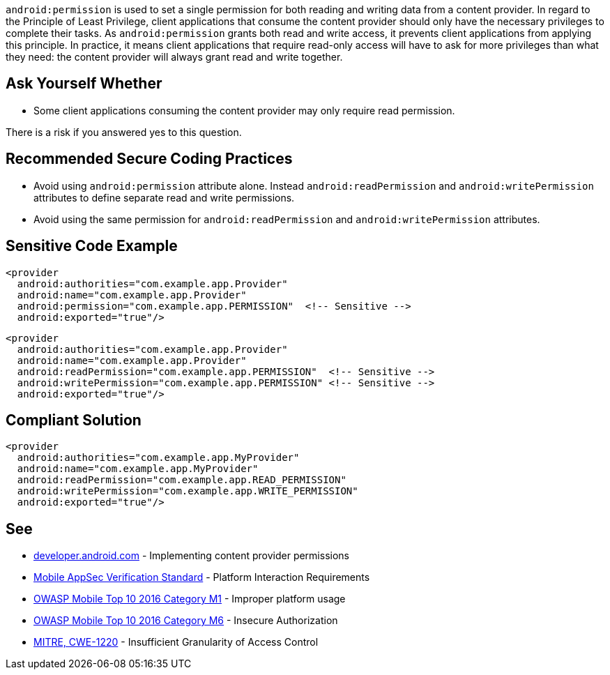 ``++android:permission++`` is used to set a single permission for both reading and writing data from a content provider.
In regard to the Principle of Least Privilege, client applications that consume the content provider should only have the necessary privileges to complete their tasks. As ``++android:permission++`` grants both read and write access, it prevents client applications from applying this principle.
In practice, it means client applications that require read-only access will have to ask for more privileges than what they need: the content provider will always grant read and write together.


== Ask Yourself Whether

* Some client applications consuming the content provider may only require read permission.

There is a risk if you answered yes to this question.


== Recommended Secure Coding Practices

* Avoid using ``++android:permission++`` attribute alone. Instead ``++android:readPermission++`` and ``++android:writePermission++`` attributes to define separate read and write permissions.
* Avoid using the same permission for ``++android:readPermission++`` and ``++android:writePermission++`` attributes.


== Sensitive Code Example

[source,xml]
----
<provider 
  android:authorities="com.example.app.Provider"
  android:name="com.example.app.Provider"
  android:permission="com.example.app.PERMISSION"  <!-- Sensitive -->
  android:exported="true"/>
----

[source,xml]
----
<provider
  android:authorities="com.example.app.Provider"
  android:name="com.example.app.Provider"
  android:readPermission="com.example.app.PERMISSION"  <!-- Sensitive -->
  android:writePermission="com.example.app.PERMISSION" <!-- Sensitive -->
  android:exported="true"/>
----

== Compliant Solution

[source,xml]
----
<provider 
  android:authorities="com.example.app.MyProvider"
  android:name="com.example.app.MyProvider"
  android:readPermission="com.example.app.READ_PERMISSION"
  android:writePermission="com.example.app.WRITE_PERMISSION"
  android:exported="true"/>
----


== See

* https://developer.android.com/guide/topics/providers/content-provider-creating#Permissions[developer.android.com] - Implementing content provider permissions
* https://mobile-security.gitbook.io/masvs/security-requirements/0x11-v6-interaction_with_the_environment[Mobile AppSec Verification Standard] - Platform Interaction Requirements
* https://owasp.org/www-project-mobile-top-10/2016-risks/m1-improper-platform-usage[OWASP Mobile Top 10 2016 Category M1] - Improper platform usage
* https://owasp.org/www-project-mobile-top-10/2016-risks/m6-insecure-authorization[OWASP Mobile Top 10 2016 Category M6] - Insecure Authorization
* https://cwe.mitre.org/data/definitions/1220[MITRE, CWE-1220] - Insufficient Granularity of Access Control


ifdef::env-github,rspecator-view[]
== Implementation Specification
(visible only on this page)

== Message

Make sure using a single permission for read and write is safe here.


== Highlighting

* The ``++android:permission++`` attribute and its associated value.
* The whole ``++<content>++`` opening tag

endif::env-github,rspecator-view[]
